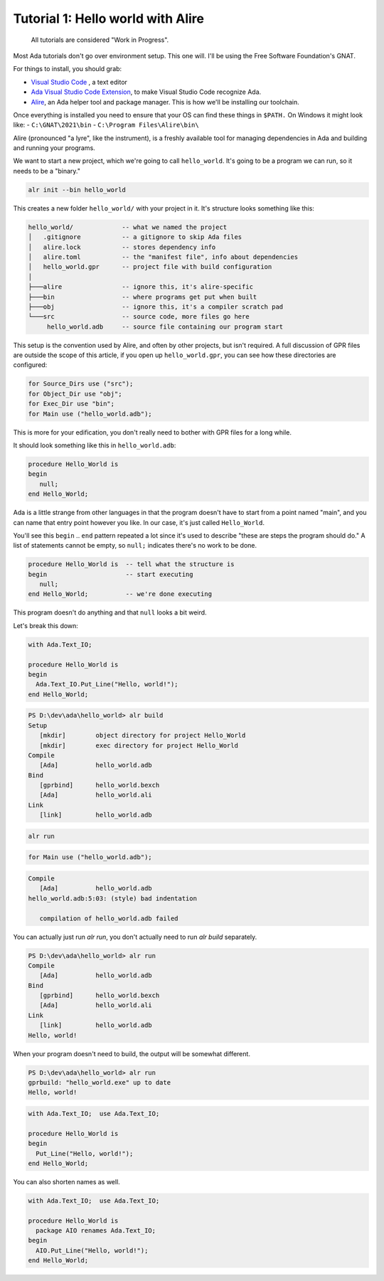 Tutorial 1: Hello world with Alire
==================================

    All tutorials are considered "Work in Progress".

Most Ada tutorials don't go over environment setup.  This one will.  I'll be
using the Free Software Foundation's GNAT.

For things to install, you should grab:

- `Visual Studio Code <https://code.visualstudio.com/Download>`_ , a text editor
- `Ada Visual Studio Code Extension <https://marketplace.visualstudio.com/items?itemName=AdaCore.ada>`_,
  to make Visual Studio Code recognize Ada.
- `Alire <https://alire.ada.dev/>`_, an Ada helper tool and package manager.
  This is how we'll be installing our toolchain.

Once everything is installed you need to ensure that your OS can find these things in ``$PATH.``
On Windows it might look like:
- ``C:\GNAT\2021\bin``
- ``C:\Program Files\Alire\bin\``

Alire (pronounced "a lyre", like the instrument), is a freshly available tool for
managing dependencies in Ada and building and running your programs.

We want to start a new project, which we're going to call ``hello_world``.  It's
going to be a program we can run, so it needs to be a "binary."

.. code-block:: powershell

   alr init --bin hello_world

This creates a new folder ``hello_world/`` with your project in it.  It's
structure looks something like this:

.. code-block::

   hello_world/             -- what we named the project
   │   .gitignore           -- a gitignore to skip Ada files
   │   alire.lock           -- stores dependency info
   │   alire.toml           -- the "manifest file", info about dependencies
   │   hello_world.gpr      -- project file with build configuration
   │
   ├───alire                -- ignore this, it's alire-specific
   ├───bin                  -- where programs get put when built
   ├───obj                  -- ignore this, it's a compiler scratch pad
   └───src                  -- source code, more files go here
        hello_world.adb     -- source file containing our program start

This setup is the convention used by Alire, and often by other projects, but
isn't required.  A full discussion of GPR files are outside the scope of this
article, if you open up ``hello_world.gpr``, you can see how these directories
are configured:

.. code-block:: Ada

   for Source_Dirs use ("src");
   for Object_Dir use "obj";
   for Exec_Dir use "bin";   
   for Main use ("hello_world.adb");

This is more for your edification, you don't really need to bother with GPR
files for a long while.

It should look something like this in ``hello_world.adb``:

.. code-block:: Ada

    procedure Hello_World is
    begin
       null;
    end Hello_World;

Ada is a little strange from other languages in that the program doesn't have to
start from a point named "main", and you can name that entry point however you
like.  In our case, it's just called ``Hello_World``.

You'll see this ``begin`` .. ``end`` pattern repeated a lot since it's used to
describe "these are steps the program should do."  A list of statements cannot
be empty, so ``null;`` indicates there's no work to be done.

.. code-block:: Ada   

    procedure Hello_World is  -- tell what the structure is
    begin                     -- start executing
       null;
    end Hello_World;          -- we're done executing

This program doesn't do anything and that ``null`` looks a bit weird.

Let's break this down:

.. code-block:: Ada

   with Ada.Text_IO;
   
   procedure Hello_World is
   begin
     Ada.Text_IO.Put_Line("Hello, world!");
   end Hello_World;


.. code-block:: powershell

   PS D:\dev\ada\hello_world> alr build
   Setup
      [mkdir]        object directory for project Hello_World
      [mkdir]        exec directory for project Hello_World
   Compile
      [Ada]          hello_world.adb
   Bind
      [gprbind]      hello_world.bexch
      [Ada]          hello_world.ali
   Link
      [link]         hello_world.adb


.. code-block:: powershell

   alr run


.. code-block:: Ada

   for Main use ("hello_world.adb");


.. code-block:: powershell

   Compile
      [Ada]          hello_world.adb
   hello_world.adb:5:03: (style) bad indentation
   
      compilation of hello_world.adb failed


You can actually just run `alr run`, you don't actually need to run `alr build`
separately.

.. code-block:: powershell

   PS D:\dev\ada\hello_world> alr run
   Compile
      [Ada]          hello_world.adb
   Bind
      [gprbind]      hello_world.bexch
      [Ada]          hello_world.ali
   Link
      [link]         hello_world.adb
   Hello, world!

When your program doesn't need to build, the output will be somewhat different.

.. code-block:: powershell

   PS D:\dev\ada\hello_world> alr run
   gprbuild: "hello_world.exe" up to date
   Hello, world!

.. code-block:: Ada

   with Ada.Text_IO;  use Ada.Text_IO;
   
   procedure Hello_World is
   begin
     Put_Line("Hello, world!");
   end Hello_World;

You can also shorten names as well.

.. code-block:: Ada

   with Ada.Text_IO;  use Ada.Text_IO;
   
   procedure Hello_World is
     package AIO renames Ada.Text_IO;
   begin
     AIO.Put_Line("Hello, world!");
   end Hello_World;

